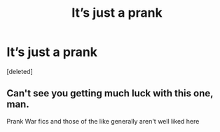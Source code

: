 #+TITLE: It’s just a prank

* It’s just a prank
:PROPERTIES:
:Score: 0
:DateUnix: 1529349102.0
:DateShort: 2018-Jun-18
:END:
[deleted]


** Can't see you getting much luck with this one, man.

Prank War fics and those of the like generally aren't well liked here
:PROPERTIES:
:Author: YerDaDoesTheAvon
:Score: 2
:DateUnix: 1529426469.0
:DateShort: 2018-Jun-19
:END:
